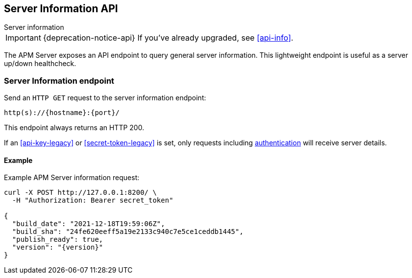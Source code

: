 [[server-info]]
== Server Information API

++++
<titleabbrev>Server information</titleabbrev>
++++

IMPORTANT: {deprecation-notice-api}
If you've already upgraded, see <<api-info>>.

The APM Server exposes an API endpoint to query general server information.
This lightweight endpoint is useful as a server up/down healthcheck.

[[server-info-endpoint]]
[float]
=== Server Information endpoint
Send an `HTTP GET` request to the server information endpoint:

[source,bash]
------------------------------------------------------------
http(s)://{hostname}:{port}/
------------------------------------------------------------

This endpoint always returns an HTTP 200.

If an <<api-key-legacy>> or <<secret-token-legacy>> is set, only requests including <<secure-communication-agents,authentication>> will receive server details.

[[server-info-examples]]
[float]
==== Example

Example APM Server information request:

["source","sh",subs="attributes"]
---------------------------------------------------------------------------
curl -X POST http://127.0.0.1:8200/ \
  -H "Authorization: Bearer secret_token"

{
  "build_date": "2021-12-18T19:59:06Z",
  "build_sha": "24fe620eeff5a19e2133c940c7e5ce1ceddb1445",
  "publish_ready": true,
  "version": "{version}"
}
---------------------------------------------------------------------------
